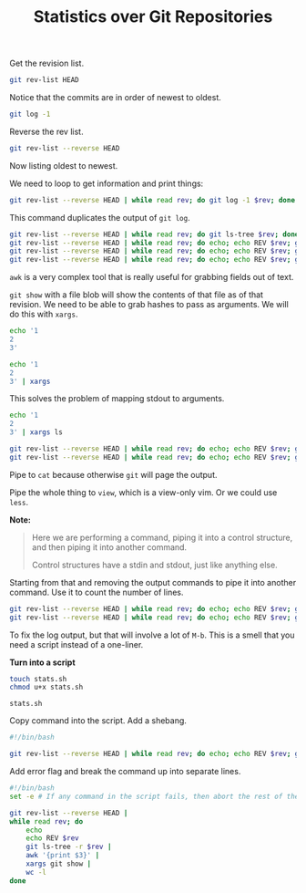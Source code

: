 #+TITLE: Statistics over Git Repositories

Get the revision list.

#+BEGIN_SRC bash
  git rev-list HEAD
#+END_SRC

Notice that the commits are in order of newest to oldest.

#+BEGIN_SRC bash
  git log -1
#+END_SRC

Reverse the rev list.

#+BEGIN_SRC bash
  git rev-list --reverse HEAD
#+END_SRC

Now listing oldest to newest.

We need to loop to get information and print things:

#+BEGIN_SRC bash
  git rev-list --reverse HEAD | while read rev; do git log -1 $rev; done
#+END_SRC

This command duplicates the output of =git log=.

#+BEGIN_SRC bash
  git rev-list --reverse HEAD | while read rev; do git ls-tree $rev; done
  git rev-list --reverse HEAD | while read rev; do echo; echo REV $rev; git ls-tree $rev; done
  git rev-list --reverse HEAD | while read rev; do echo; echo REV $rev; git ls-tree -r $rev; done
  git rev-list --reverse HEAD | while read rev; do echo; echo REV $rev; git ls-tree -r $rev | awk '{print $3}'; done
#+END_SRC

=awk= is a very complex tool that is really useful for grabbing fields out of text.

=git show= with a file blob will show the contents of that file as of that revision.
We need to be able to grab hashes to pass as arguments. We will do this with =xargs=.

#+BEGIN_SRC bash
  echo '1
  2
  3'

  echo '1
  2
  3' | xargs
#+END_SRC

This solves the problem of mapping stdout to arguments.

#+BEGIN_SRC bash
  echo '1
  2
  3' | xargs ls
#+END_SRC

#+BEGIN_SRC bash
  git rev-list --reverse HEAD | while read rev; do echo; echo REV $rev; git ls-tree -r $rev | awk '{print $3}' | xargs git show | cat; done
  git rev-list --reverse HEAD | while read rev; do echo; echo REV $rev; git ls-tree -r $rev | awk '{print $3}' | xargs git show | cat; done | view -
#+END_SRC

Pipe to =cat= because otherwise =git= will page the output.

Pipe the whole thing to =view=, which is a view-only vim.
Or we could use =less=.

*Note:*

#+BEGIN_QUOTE
Here we are performing a command, piping it into a control structure,
and then piping it into another command.

Control structures have a stdin and stdout, just like anything else.
#+END_QUOTE

Starting from that and removing the output commands to pipe it into another command.
Use it to count the number of lines.

#+BEGIN_SRC bash
  git rev-list --reverse HEAD | while read rev; do echo; echo REV $rev; git ls-tree -r $rev | awk '{print $3}' | xargs git show; done
  git rev-list --reverse HEAD | while read rev; do echo; echo REV $rev; git ls-tree -r $rev | awk '{print $3}' | xargs git show | wc -l; done
#+END_SRC

To fix the log output, but that will involve a lot of =M-b=.
This is a smell that you need a script instead of a one-liner.

*Turn into a script*

#+BEGIN_SRC bash
  touch stats.sh
  chmod u+x stats.sh
#+END_SRC

=stats.sh=

Copy command into the script. Add a shebang.

#+BEGIN_SRC bash
#!/bin/bash

git rev-list --reverse HEAD | while read rev; do echo; echo REV $rev; git ls-tree -r $rev | awk '{print $3}' | xargs git show | wc -l; done
#+END_SRC

Add error flag and break the command up into separate lines.

#+BEGIN_SRC bash
#!/bin/bash
set -e # If any command in the script fails, then abort the rest of the script.

git rev-list --reverse HEAD |
while read rev; do
    echo
    echo REV $rev
    git ls-tree -r $rev |
    awk '{print $3}' |
    xargs git show |
    wc -l
done
#+END_SRC
